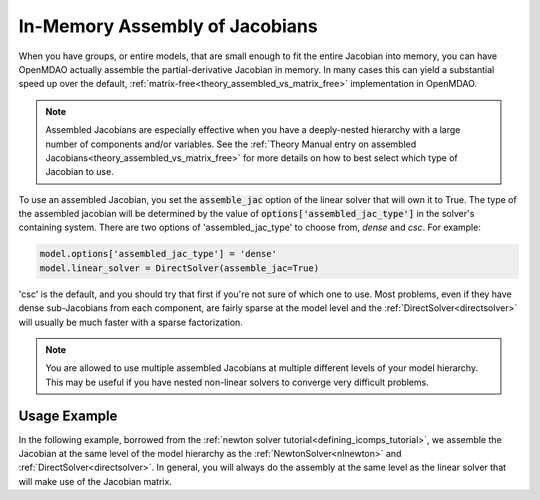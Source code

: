 .. _feature_assembled_jacobian:

*******************************
In-Memory Assembly of Jacobians
*******************************

When you have groups, or entire models, that are small enough to fit the entire Jacobian into memory,
you can have OpenMDAO actually assemble the partial-derivative Jacobian in memory.
In many cases this can yield a substantial speed up over the default,
:ref:`matrix-free<theory_assembled_vs_matrix_free>` implementation in OpenMDAO.

.. note::
    Assembled Jacobians are especially effective when you have a deeply-nested hierarchy with a
    large number of components and/or variables. See the
    :ref:`Theory Manual entry on assembled Jacobians<theory_assembled_vs_matrix_free>` for more
    details on how to best select which type of Jacobian to use.


To use an assembled Jacobian, you set the :code:`assemble_jac` option of the linear solver that
will own it to True.  The type of the assembled jacobian will be determined by the value of
:code:`options['assembled_jac_type']` in the solver's containing system.
There are two options of 'assembled_jac_type' to choose from, `dense` and `csc`.  For example:

.. code-block:: python

    model.options['assembled_jac_type'] = 'dense'
    model.linear_solver = DirectSolver(assemble_jac=True)


'csc' is the default, and you should try that first if you're not sure of which one to use.
Most problems, even if they have dense sub-Jacobians from each component, are fairly sparse at
the model level and the
:ref:`DirectSolver<directsolver>` will usually be much faster with a sparse factorization.

.. note::

   You are allowed to use multiple assembled Jacobians at multiple different levels of your model hierarchy.
   This may be useful if you have nested non-linear solvers to converge very difficult problems.

-------------
Usage Example
-------------

In the following example, borrowed from the :ref:`newton solver tutorial<defining_icomps_tutorial>`,
we assemble the Jacobian at the same level of the model hierarchy as the :ref:`NewtonSolver<nlnewton>`
and :ref:`DirectSolver<directsolver>`. In general, you will always do the assembly at the same level
as the linear solver that will make use of the Jacobian matrix.

.. embed-code::
    openmdao.test_suite.test_examples.test_circuit_analysis.TestCircuit.test_circuit_plain_newton_assembled
    :layout: code, output
